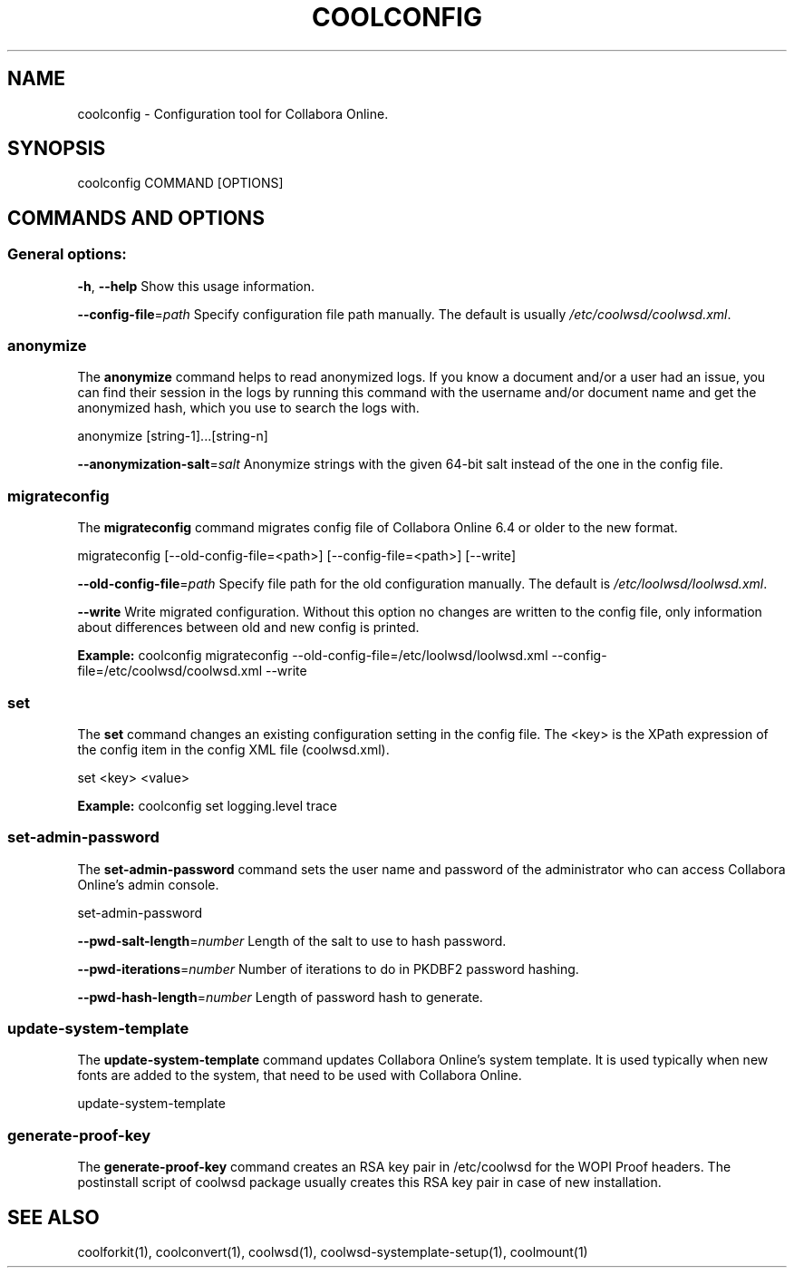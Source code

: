 .TH COOLCONFIG "1" "Jul 2023" "coolconfig" "User Commands"
.SH NAME
coolconfig \- Configuration tool for Collabora Online.
.SH SYNOPSIS
coolconfig COMMAND [OPTIONS]
.SH COMMANDS AND OPTIONS
.PP
.SS "General options:"
\fB\-h\fR, \fB\-\-help\fR                Show this usage information.
.PP
\fB\-\-config\-file\fR=\fIpath\fR        Specify configuration file path manually. The default is usually \fI/etc/coolwsd/coolwsd.xml\fR.
.SS "anonymize"
The \fBanonymize\fR command helps to read anonymized logs. If you know a document and/or a user had an issue, you can find their session in the logs by running this command with the username and/or document name and get the anonymized hash, which you use to search the logs with.
.PP
anonymize [string\-1]...[string\-n]
.PP
\fB\-\-anonymization\-salt\fR=\fIsalt\fR Anonymize strings with the given 64-bit salt instead of the one in the config file.
.PP
.SS "migrateconfig"
The \fBmigrateconfig\fR command migrates config file of Collabora Online 6.4 or older to the new format.
.PP
migrateconfig [\-\-old\-config\-file=<path>] [\-\-config\-file=<path>] [\-\-write]
.PP
\fB\-\-old\-config\-file\fR=\fIpath\fR    Specify file path for the old configuration manually. The default is \fI/etc/loolwsd/loolwsd.xml\fR.
.PP
\fB\-\-write\fR                   Write migrated configuration. Without this option no changes are written to the config file, only information about differences between old and new config is printed.
.PP
\fBExample:\fR coolconfig migrateconfig \-\-old\-config\-file=/etc/loolwsd/loolwsd.xml \-\-config\-file=/etc/coolwsd/coolwsd.xml \-\-write
.PP
.SS "set"
The \fBset\fR command changes an existing configuration setting in the config file. The <key> is the XPath expression of the config item in the config XML file (coolwsd.xml).
.PP
set <key> <value>
.PP
\fBExample:\fR coolconfig set logging.level trace
.PP
.SS "set\-admin\-password"
The \fBset\-admin\-password\fR command sets the user name and password of the administrator who can access Collabora Online's admin console.
.PP
set\-admin\-password
.PP
\fB\-\-pwd\-salt\-length\fR=\fInumber\fR  Length of the salt to use to hash password.
.PP
\fB\-\-pwd\-iterations\fR=\fInumber\fR   Number of iterations to do in PKDBF2 password hashing.
.PP
\fB\-\-pwd\-hash\-length\fR=\fInumber\fR  Length of password hash to generate.
.PP
.SS "update\-system\-template"
The \fBupdate\-system\-template\fR command updates Collabora Online's system template. It is used typically when new fonts are added to the system, that need to be used with Collabora Online.
.PP
update\-system\-template
.PP
.SS "generate\-proof\-key"
The \fBgenerate\-proof\-key\fR command creates an RSA key pair in /etc/coolwsd for the WOPI Proof headers. The postinstall script of coolwsd package usually creates this RSA key pair in case of new installation.
.SH "SEE ALSO"
coolforkit(1), coolconvert(1), coolwsd(1), coolwsd-systemplate-setup(1), coolmount(1)
